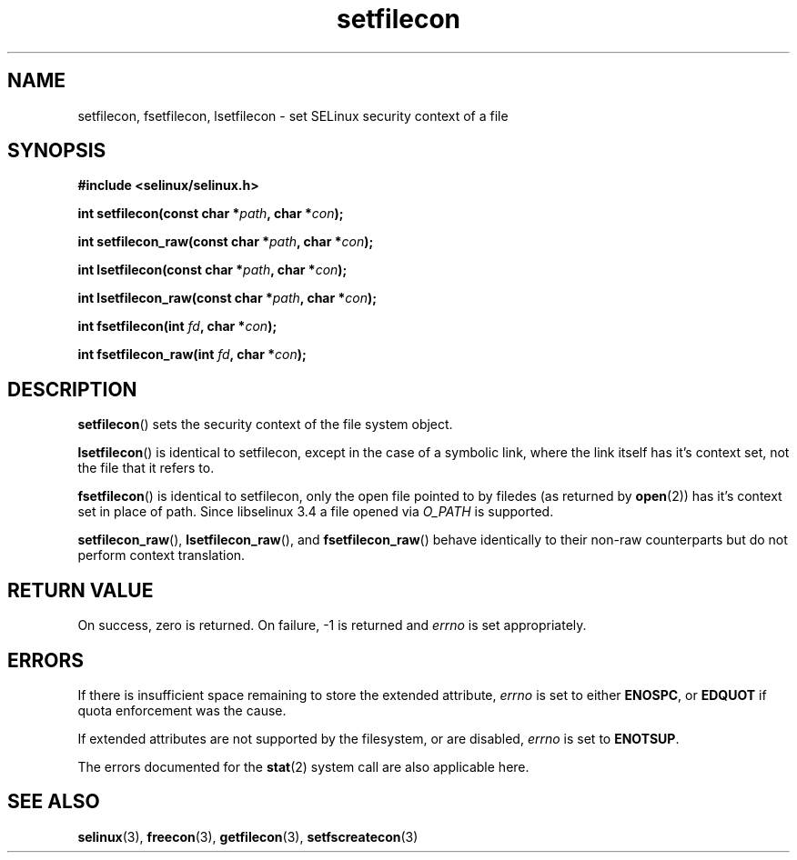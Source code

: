 .TH "setfilecon" "3" "1 January 2004" "russell@coker.com.au" "SELinux API documentation"
.SH "NAME"
setfilecon, fsetfilecon, lsetfilecon \- set SELinux security context of a file
.
.SH "SYNOPSIS"
.B #include <selinux/selinux.h>
.sp
.BI "int setfilecon(const char *" path ", char *" con );
.sp
.BI "int setfilecon_raw(const char *" path ", char *" con );
.sp
.BI "int lsetfilecon(const char *" path ", char *" con );
.sp
.BI "int lsetfilecon_raw(const char *" path ", char *" con );
.sp
.BI "int fsetfilecon(int "fd ", char *" con );
.sp
.BI "int fsetfilecon_raw(int "fd ", char *" con );
.
.SH "DESCRIPTION"
.BR setfilecon ()
sets the security context of the file system object.

.BR lsetfilecon ()
is identical to setfilecon, except in the case of a symbolic link, where the
link itself has it's context set, not the file that it refers to.

.BR fsetfilecon ()
is identical to setfilecon, only the open file pointed to by filedes (as
returned by
.BR open (2))
has it's context set in place of path.  Since libselinux 3.4 a file opened via
.I O_PATH
is supported.

.BR setfilecon_raw (),
.BR lsetfilecon_raw (),
and
.BR fsetfilecon_raw ()
behave identically to their non-raw counterparts but do not perform context
translation.
.
.SH "RETURN VALUE"
On success, zero is returned. On failure, \-1 is returned and
.I errno
is set appropriately.
.
.SH "ERRORS"
If there is insufficient space remaining to store the extended
attribute,
.I errno
is set to either
.BR ENOSPC ,
or
.B EDQUOT
if quota enforcement was the cause.

If extended attributes are not supported by the filesystem, or are disabled,
.I errno
is set to
.BR ENOTSUP .

The errors documented for the
.BR stat (2)
system call are also applicable here.
.
.SH "SEE ALSO"
.BR selinux "(3), " freecon "(3), " getfilecon "(3), " setfscreatecon "(3)"
